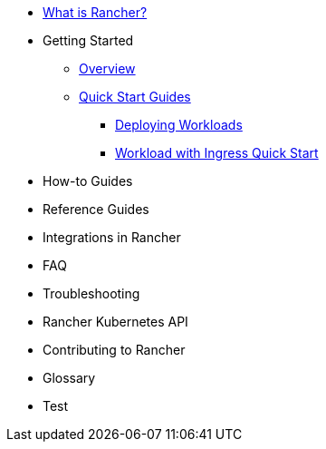 * xref:rancher-manager.adoc[What is Rancher?]
* Getting Started
** xref:overview.adoc[Overview]
** xref:getting-started/quick-start-guides/quick-start-guides.adoc[Quick Start Guides]
*** xref:getting-started/deploy-workloads/deploy-workloads.adoc[Deploying Workloads]
*** xref:getting-started/deploy-workloads/workload-ingress.adoc[Workload with Ingress Quick Start]
* How-to Guides
* Reference Guides
* Integrations in Rancher
* FAQ
* Troubleshooting
* Rancher Kubernetes API
* Contributing to Rancher
* Glossary
* Test
